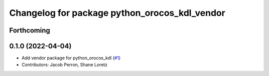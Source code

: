 ^^^^^^^^^^^^^^^^^^^^^^^^^^^^^^^^^^^^^^^^^^^^^^
Changelog for package python_orocos_kdl_vendor
^^^^^^^^^^^^^^^^^^^^^^^^^^^^^^^^^^^^^^^^^^^^^^

Forthcoming
-----------

0.1.0 (2022-04-04)
------------------
* Add vendor package for python_orocos_kdl (`#1 <https://github.com/ros2/orocos_kdl_vendor/issues/1>`_)
* Contributors: Jacob Perron, Shane Loretz
